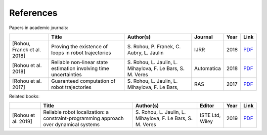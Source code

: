 References
==========

Papers in academic journals:

.. |tubint-pdf| replace:: PDF
.. _tubint-pdf: http://simon-rohou.fr/research/tubint/tubint_paper.pdf
.. |tubeval-pdf| replace:: PDF
.. _tubeval-pdf: http://simon-rohou.fr/research/tubeval/tubeval_paper.pdf
.. |loopproof-pdf| replace:: PDF
.. _loopproof-pdf: http://simon-rohou.fr/research/loopproof/loopproof_paper.pdf

+--------------------+---------------------------------+------------------------------+-------------------------+------+---------------------+
|                    | Title                           | Author(s)                    | Journal                 | Year | Link                |
+====================+=================================+==============================+=========================+======+=====================+
|                    |                                 |                              |                         |      |                     |
| .. _loopproof:     | Proving the existence of loops  | S. Rohou, P. Franek,         | IJRR                    | 2018 | |loopproof-pdf|_    |
|                    | in robot trajectories           | C. Aubry, L. Jaulin          |                         |      |                     |
| [Rohou,            |                                 |                              |                         |      |                     |
| Franek et al. 2018]|                                 |                              |                         |      |                     |
+--------------------+---------------------------------+------------------------------+-------------------------+------+---------------------+
|                    |                                 |                              |                         |      |                     |
| .. _tubeval:       | Reliable non-linear state       | S. Rohou, L. Jaulin,         | Automatica              | 2018 | |tubeval-pdf|_      |
|                    | estimation involving time       | L. Mihaylova, F. Le Bars,    |                         |      |                     |
| [Rohou et al. 2018]| uncertainties                   | S. M. Veres                  |                         |      |                     |
+--------------------+---------------------------------+------------------------------+-------------------------+------+---------------------+
|                    |                                 |                              |                         |      |                     |
| .. _tubint:        | Guaranteed computation of       | S. Rohou, L. Jaulin,         | RAS                     | 2017 | |tubint-pdf|_       |
|                    | robot trajectories              | L. Mihaylova, F. Le Bars,    |                         |      |                     |
| [Rohou et al. 2017]|                                 |                              |                         |      |                     |
+--------------------+---------------------------------+------------------------------+-------------------------+------+---------------------+


Related books:

.. |robloc-pdf| replace:: PDF
.. _robloc-pdf: http://simon-rohou.fr/research/robloc/robloc_toc.pdf

+--------------------+---------------------------------+------------------------------+-------------------------+------+---------------------+
|                    | Title                           | Author(s)                    | Editor                  | Year | Link                |
+====================+=================================+==============================+=========================+======+=====================+
|                    |                                 |                              |                         |      |                     |
| .. _robloc:        | Reliable robot localization: a  | S. Rohou, L. Jaulin,         | ISTE Ltd, Wiley         | 2019 | |robloc-pdf|_       |
|                    | constraint-programming approach | L. Mihaylova, F. Le Bars,    |                         |      |                     |
| [Rohou et al. 2019]| over dynamical systems          | S. M. Veres                  |                         |      |                     |
+--------------------+---------------------------------+------------------------------+-------------------------+------+---------------------+